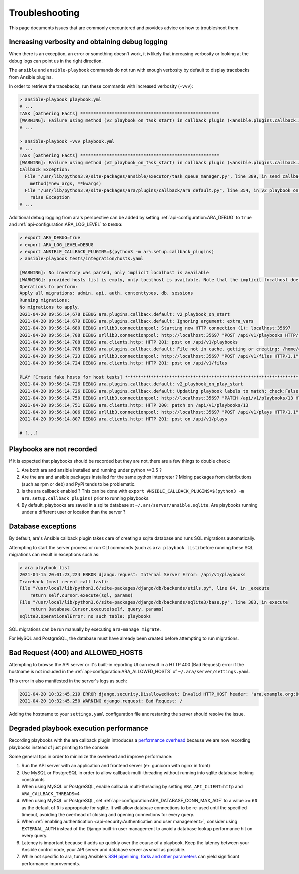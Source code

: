 Troubleshooting
===============

This page documents issues that are commonly encountered and provides advice on
how to troubleshoot them.

Increasing verbosity and obtaining debug logging
------------------------------------------------

When there is an exception, an error or something doesn't work, it is likely that
increasing verbosity or looking at the debug logs can point us in the right direction.

The ``ansible`` and ``ansible-playbook`` commands do not run with enough verbosity
by default to display tracebacks from Ansible plugins.

In order to retrieve the tracebacks, run these commands with increased verbosity (``-vvv``):

.. code-block:: bash

    > ansible-playbook playbook.yml
    # ...
    TASK [Gathering Facts] *****************************************************
    [WARNING]: Failure using method (v2_playbook_on_task_start) in callback plugin (<ansible.plugins.callback.ara_default.CallbackModule object at 0x7f6d4abcfe50>):
    # ...

    > ansible-playbook -vvv playbook.yml
    # ...
    TASK [Gathering Facts] *****************************************************
    [WARNING]: Failure using method (v2_playbook_on_task_start) in callback plugin (<ansible.plugins.callback.ara_default.CallbackModule object at 0x7f1e7fd5ce50>):
    Callback Exception: 
      File "/usr/lib/python3.9/site-packages/ansible/executor/task_queue_manager.py", line 389, in send_callback
        method(*new_args, **kwargs)
      File "/usr/lib/python3.9/site-packages/ara/plugins/callback/ara_default.py", line 354, in v2_playbook_on_task_start
        raise Exception
    # ...

Additional debug logging from ara's perspective can be added by setting :ref:`api-configuration:ARA_DEBUG` to ``true``
and :ref:`api-configuration:ARA_LOG_LEVEL` to ``DEBUG``:

.. code-block:: bash

    > export ARA_DEBUG=true
    > export ARA_LOG_LEVEL=DEBUG
    > export ANSIBLE_CALLBACK_PLUGINS=$(python3 -m ara.setup.callback_plugins)
    > ansible-playbook tests/integration/hosts.yaml

    [WARNING]: No inventory was parsed, only implicit localhost is available
    [WARNING]: provided hosts list is empty, only localhost is available. Note that the implicit localhost does not match 'all'
    Operations to perform:
    Apply all migrations: admin, api, auth, contenttypes, db, sessions
    Running migrations:
    No migrations to apply.
    2021-04-20 09:56:14,678 DEBUG ara.plugins.callback.default: v2_playbook_on_start
    2021-04-20 09:56:14,679 DEBUG ara.plugins.callback.default: Ignoring argument: extra_vars
    2021-04-20 09:56:14,680 DEBUG urllib3.connectionpool: Starting new HTTP connection (1): localhost:35697
    2021-04-20 09:56:14,708 DEBUG urllib3.connectionpool: http://localhost:35697 "POST /api/v1/playbooks HTTP/1.1" 201 1116
    2021-04-20 09:56:14,708 DEBUG ara.clients.http: HTTP 201: post on /api/v1/playbooks
    2021-04-20 09:56:14,708 DEBUG ara.plugins.callback.default: File not in cache, getting or creating: /home/dmsimard/dev/git/ansible-community/ara/tests/integration/hosts.yaml
    2021-04-20 09:56:14,723 DEBUG urllib3.connectionpool: http://localhost:35697 "POST /api/v1/files HTTP/1.1" 201 1784
    2021-04-20 09:56:14,724 DEBUG ara.clients.http: HTTP 201: post on /api/v1/files

    PLAY [Create fake hosts for host tests] ****************************************************************************************************************************************************************************************************************************************************
    2021-04-20 09:56:14,726 DEBUG ara.plugins.callback.default: v2_playbook_on_play_start
    2021-04-20 09:56:14,726 DEBUG ara.plugins.callback.default: Updating playbook labels to match: check:False,tags:all
    2021-04-20 09:56:14,750 DEBUG urllib3.connectionpool: http://localhost:35697 "PATCH /api/v1/playbooks/13 HTTP/1.1" 200 1172
    2021-04-20 09:56:14,751 DEBUG ara.clients.http: HTTP 200: patch on /api/v1/playbooks/13
    2021-04-20 09:56:14,806 DEBUG urllib3.connectionpool: http://localhost:35697 "POST /api/v1/plays HTTP/1.1" 201 294
    2021-04-20 09:56:14,807 DEBUG ara.clients.http: HTTP 201: post on /api/v1/plays

    # [...]

Playbooks are not recorded
--------------------------

If it is expected that playbooks should be recorded but they are not, there are a few things to double check:

1) Are both ara and ansible installed and running under python >=3.5 ?
2) Are the ara and ansible packages installed for the same python interpreter ? Mixing packages from distributions (such as rpm or deb) and PyPi tends to be problematic.
3) Is the ara callback enabled ? This can be done with ``export ANSIBLE_CALLBACK_PLUGINS=$(python3 -m ara.setup.callback_plugins)`` prior to running playbooks.
4) By default, playbooks are saved in a sqlite database at ``~/.ara/server/ansible.sqlite``. Are playbooks running under a different user or location than the server ?

Database exceptions
-------------------

By default, ara's Ansible callback plugin takes care of creating a sqlite database and runs SQL migrations automatically.

Attempting to start the server process or run CLI commands (such as ``ara playbook list``) before running these SQL migrations can result in exceptions such as:

.. code-block:: bash

    > ara playbook list
    2021-04-15 20:01:23,224 ERROR django.request: Internal Server Error: /api/v1/playbooks
    Traceback (most recent call last):
    File "/usr/local/lib/python3.6/site-packages/django/db/backends/utils.py", line 84, in _execute
        return self.cursor.execute(sql, params)
    File "/usr/local/lib/python3.6/site-packages/django/db/backends/sqlite3/base.py", line 383, in execute
        return Database.Cursor.execute(self, query, params)
    sqlite3.OperationalError: no such table: playbooks

SQL migrations can be run manually by executing ``ara-manage migrate``.

For MySQL and PostgreSQL, the database must have already been created before attempting to run migrations.

Bad Request (400) and ALLOWED_HOSTS
-----------------------------------

Attempting to browse the API server or it's built-in reporting UI can result in a HTTP 400 (Bad Request) error if the hostname
is not included in the :ref:`api-configuration:ARA_ALLOWED_HOSTS` of ``~/.ara/server/settings.yaml``.

This error in also manifested in the server's logs as such:

.. code-block:: bash

    2021-04-20 10:32:45,219 ERROR django.security.DisallowedHost: Invalid HTTP_HOST header: 'ara.example.org:8000'. You may need to add 'ara.example.org' to ALLOWED_HOSTS.
    2021-04-20 10:32:45,250 WARNING django.request: Bad Request: /

Adding the hostname to your ``settings.yaml`` configuration file and restarting the server should resolve the issue.

Degraded playbook execution performance
---------------------------------------

Recording playbooks with the ara callback plugin introduces a `performance overhead <https://ara.recordsansible.org/blog/2020/11/01/benchmarking-ansible-and-ara-for-fun-and-science/>`_
because we are now recording playbooks instead of just printing to the console:

.. image:: _static/graphs/recording-workflow.png

Some general tips in order to minimize the overhead and improve performance:

1) Run the API server with an application and frontend server (ex: gunicorn with nginx in front)
2) Use MySQL or PostgreSQL in order to allow callback multi-threading without running into sqlite database locking constraints
3) When using MySQL or PostgreSQL, enable callback multi-threading by setting ``ARA_API_CLIENT=http`` and ``ARA_CALLBACK_THREADS=4``
4) When using MySQL or PostgreSQL, set :ref:`api-configuration:ARA_DATABASE_CONN_MAX_AGE` to a value >= ``60`` as the default of ``0`` is appropriate for sqlite. It will allow database connections to be re-used until the specified timeout, avoiding the overhead of closing and opening connections for every query.
5) When :ref:`enabling authentication <api-security:Authentication and user management>`, consider using ``EXTERNAL_AUTH`` instead of the Django built-in user management to avoid a database lookup performance hit on every query.
6) Latency is important because it adds up quickly over the course of a playbook. Keep the latency between your Ansible control node, your API server and database server as small as possible.
7) While not specific to ara, tuning Ansible's `SSH pipelining, forks and other parameters <https://opensource.com/article/19/3/ansible-performance>`_ can yield significant performance improvements.

